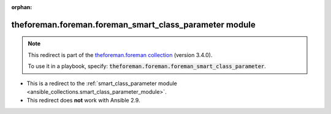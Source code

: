 
.. Document meta

:orphan:

.. Anchors

.. _ansible_collections.theforeman.foreman.foreman_smart_class_parameter_module:

.. Title

theforeman.foreman.foreman_smart_class_parameter module
+++++++++++++++++++++++++++++++++++++++++++++++++++++++

.. Collection note

.. note::
    This redirect is part of the `theforeman.foreman collection <https://galaxy.ansible.com/theforeman/foreman>`_ (version 3.4.0).

    To use it in a playbook, specify: :code:`theforeman.foreman.foreman_smart_class_parameter`.

- This is a redirect to the :ref:`smart_class_parameter module <ansible_collections.smart_class_parameter_module>`.
- This redirect does **not** work with Ansible 2.9.
